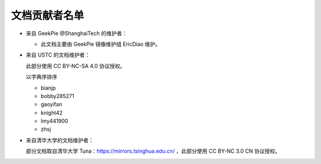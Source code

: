 ==============
文档贡献者名单
==============
.. TODO

* 来自 GeekPie @ShanghaiTech 的维护者：

  * 此文档主要由 GeekPie 镜像维护组 EricDiao 维护。

* 来自 USTC 的文档维护者：

  此部分使用 CC BY-NC-SA 4.0 协议授权。

  以字典序排序

  * bianjp
  * bobby285271
  * gaoyifan
  * knight42
  * lmy441900
  * zhsj

* 来自清华大学的文档维护者：

  部分文档取自清华大学 Tuna：https://mirrors.tsinghua.edu.cn/ ，此部分使用 CC BY-NC 3.0 CN 协议授权。
